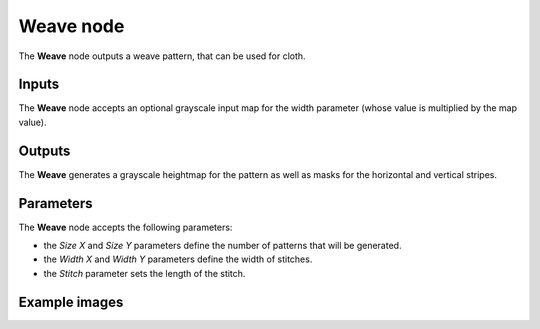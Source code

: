 Weave node
~~~~~~~~~~

The **Weave** node outputs a weave pattern, that can be used for cloth.

.. image:: images/node_pattern_weave.png
	:align: center

Inputs
++++++

The **Weave** node accepts an optional grayscale input map for the width parameter
(whose value is multiplied by the map value).

Outputs
+++++++

The **Weave** generates a grayscale heightmap for the pattern as well as masks
for the horizontal and vertical stripes.

Parameters
++++++++++

The **Weave** node accepts the following parameters:

* the *Size X* and *Size Y* parameters define the number of patterns that will be generated.

* the *Width X* and *Width Y* parameters define the width of stitches. 

* the *Stitch* parameter sets the length of the stitch.

Example images
++++++++++++++

.. image:: images/node_weave_samples.png
	:align: center
